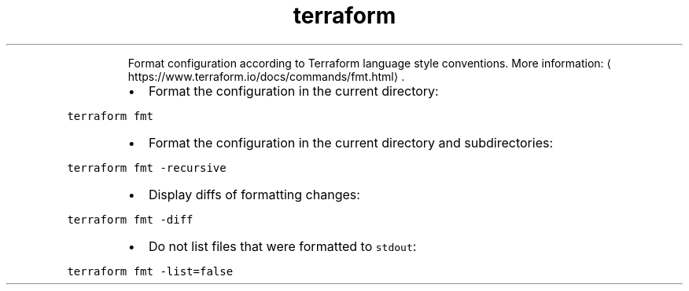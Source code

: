 .TH terraform fmt
.PP
.RS
Format configuration according to Terraform language style conventions.
More information: \[la]https://www.terraform.io/docs/commands/fmt.html\[ra]\&.
.RE
.RS
.IP \(bu 2
Format the configuration in the current directory:
.RE
.PP
\fB\fCterraform fmt\fR
.RS
.IP \(bu 2
Format the configuration in the current directory and subdirectories:
.RE
.PP
\fB\fCterraform fmt \-recursive\fR
.RS
.IP \(bu 2
Display diffs of formatting changes:
.RE
.PP
\fB\fCterraform fmt \-diff\fR
.RS
.IP \(bu 2
Do not list files that were formatted to \fB\fCstdout\fR:
.RE
.PP
\fB\fCterraform fmt \-list=false\fR
